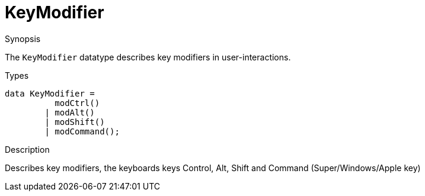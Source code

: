 [[Figure-KeyModifier]]
# KeyModifier
:concept: Vis/Figure/KeyModifier

.Synopsis
The `KeyModifier` datatype describes key modifiers in user-interactions.

.Syntax
.Types
[source,rascal]
----
data KeyModifier =
	  modCtrl()
	| modAlt()
	| modShift()
	| modCommand();
----



.Function

.Description
Describes key modifiers, the keyboards keys Control, Alt, Shift and Command (Super/Windows/Apple key)

.Examples

.Benefits

.Pitfalls


:leveloffset: +1

:leveloffset: -1